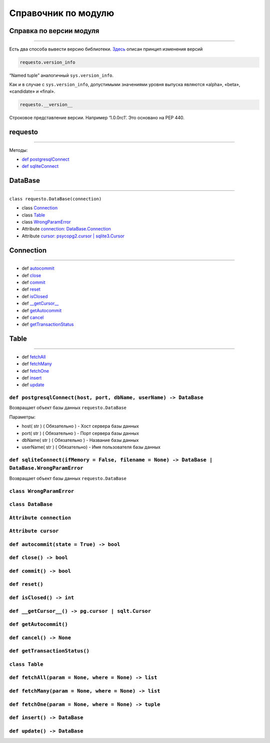 Справочник по модулю
====================

Справка по версии модуля
------------------------

--------------

Есть два способа вывести версию библиотеки. `Здесь <./versions>`__
описан принцип изменения версий

.. code:: python

   requesto.version_info

“Named tuple” аналогичный ``sys.version_info``.

Как и в случае с ``sys.version_info``, допустимыми значениями уровня
выпуска являются «alpha», «beta», «candidate» и «final».

.. code:: python

   requesto.__version__

Строковое представление версии. Например ‘1.0.0rc1’. Это основано на PEP
440.

requesto
--------

--------------

Методы:

-  `def postgresqlConnect <#postgresqlConnect>`__
-  `def sqliteConnect <#sqliteConnect>`__

DataBase
--------

--------------

``class requesto.DataBase(connection)``

-  class `Connection <#Connection>`__
-  class `Table <#Table>`__
-  class `WrongParamError <#WrongParamError>`__
-  Attribute `connection: DataBase.Connection <#connection>`__
-  Attribute `cursor: psycopg2.cursor | sqlite3.Cursor <#cursor>`__

Connection
----------

--------------

-  def `autocommit <#autocommit>`__
-  def `close <#close>`__
-  def `commit <#commit>`__
-  def `reset <#reset>`__
-  def `isClosed <#isClosed>`__
-  def `__getCursor__ <#getCursor>`__
-  def `getAutocommit <#getAutocommit>`__
-  def `cancel <#cancel>`__
-  def `getTransactionStatus <#getTransactionStatus>`__

Table
-----

--------------

-  def `fetchAll <#fetchAll>`__
-  def `fetchMany <#fetchMany>`__
-  def `fetchOne <#fetchOne>`__
-  def `insert <#insert>`__
-  def `update <#update>`__


``def postgresqlConnect(host, port, dbName, userName) -> DataBase``
~~~~~~~~~~~~~~~~~~~~~~~~~~~~~~~~~~~~~~~~~~~~~~~~~~~~~~~~~~~~~~~~~~~

Возвращает объект базы данных ``requesto.DataBase``

Параметры:

* host( str ) ( Обязательно ) - Хост сервера базы данных
* port( str ) ( Обязательно ) - Порт сервера базы данных
* dbName( str ) ( Обязательно ) - Название базы данных
* userName( str ) ( Обязательно) - Имя пользователя базы данных

``def sqliteConnect(ifMemory = False, filename = None) -> DataBase | DataBase.WrongParamError``
~~~~~~~~~~~~~~~~~~~~~~~~~~~~~~~~~~~~~~~~~~~~~~~~~~~~~~~~~~~~~~~~~~~~~~~~~~~~~~~~~~~~~~~~~~~~~~~

Возвращает объект базы данных ``requesto.DataBase``

``class WrongParamError``
~~~~~~~~~~~~~~~~~~~~~~~~~

``class DataBase``
~~~~~~~~~~~~~~~~~~

``Attribute connection``
~~~~~~~~~~~~~~~~~~~~~~~~

``Attribute cursor``
~~~~~~~~~~~~~~~~~~~~

``def autocommit(state = True) -> bool``
~~~~~~~~~~~~~~~~~~~~~~~~~~~~~~~~~~~~~~~~

``def close() -> bool``
~~~~~~~~~~~~~~~~~~~~~~~

``def commit() -> bool``
~~~~~~~~~~~~~~~~~~~~~~~~

``def reset()``
~~~~~~~~~~~~~~~

``def isClosed() -> int``
~~~~~~~~~~~~~~~~~~~~~~~~~

``def __getCursor__() -> pg.cursor | sqlt.Cursor``
~~~~~~~~~~~~~~~~~~~~~~~~~~~~~~~~~~~~~~~~~~~~~~~~~~

``def getAutocommit()``
~~~~~~~~~~~~~~~~~~~~~~~

``def cancel() -> None``
~~~~~~~~~~~~~~~~~~~~~~~~

``def getTransactionStatus()``
~~~~~~~~~~~~~~~~~~~~~~~~~~~~~~

``class Table``
~~~~~~~~~~~~~~~

``def fetchAll(param = None, where = None) -> list``
~~~~~~~~~~~~~~~~~~~~~~~~~~~~~~~~~~~~~~~~~~~~~~~~~~~~

``def fetchMany(param = None, where = None) -> list``
~~~~~~~~~~~~~~~~~~~~~~~~~~~~~~~~~~~~~~~~~~~~~~~~~~~~~

``def fetchOne(param = None, where = None) -> tuple``
~~~~~~~~~~~~~~~~~~~~~~~~~~~~~~~~~~~~~~~~~~~~~~~~~~~~~

``def insert() -> DataBase``
~~~~~~~~~~~~~~~~~~~~~~~~~~~~

``def update() -> DataBase``
~~~~~~~~~~~~~~~~~~~~~~~~~~~~
